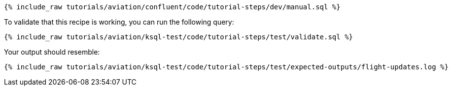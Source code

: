 ++++
<pre class="snippet"><code class="sql">{% include_raw tutorials/aviation/confluent/code/tutorial-steps/dev/manual.sql %}</code></pre>
++++

To validate that this recipe is working, you can run the following query:

++++
<pre class="snippet"><code class="sql">{% include_raw tutorials/aviation/ksql-test/code/tutorial-steps/test/validate.sql %}</code></pre>
++++

Your output should resemble:

++++
<pre class="snippet"><code class="text">{% include_raw tutorials/aviation/ksql-test/code/tutorial-steps/test/expected-outputs/flight-updates.log %}</code></pre>
++++
